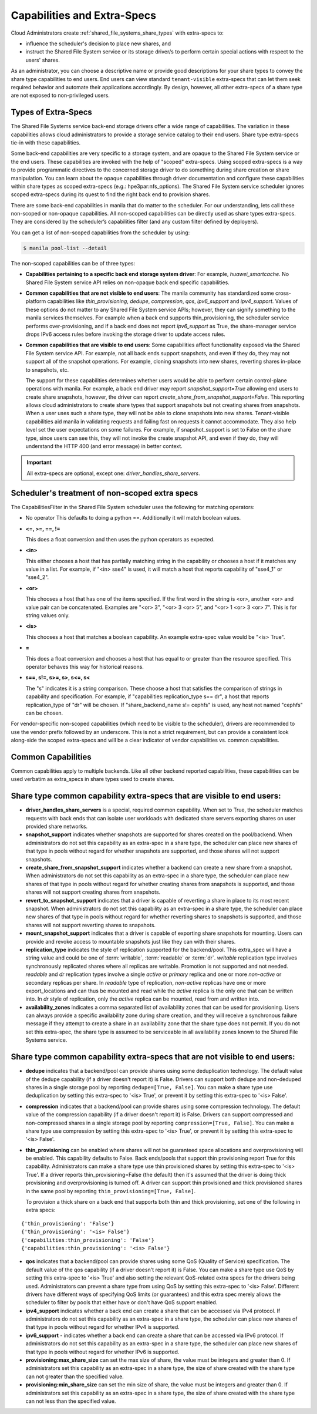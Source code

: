 .. _capabilities_and_extra_specs:

Capabilities and Extra-Specs
============================
Cloud Administrators create :ref:`shared_file_systems_share_types` with
extra-specs to:

- influence the scheduler's decision to place new shares, and
- instruct the Shared File System service or its storage driver/s to perform
  certain special actions with respect to the users' shares.

As an administrator, you can choose a descriptive name or provide good
descriptions for your share types to convey the share type capabilities to
end users. End users can view standard ``tenant-visible`` extra-specs that
can let them seek required behavior and automate their applications
accordingly. By design, however, all other extra-specs of a share type are not
exposed to non-privileged users.

Types of Extra-Specs
--------------------

The Shared File Systems service back-end storage drivers offer a wide range of
capabilities. The variation in these capabilities allows cloud
administrators to provide a storage service catalog to their end users.
Share type extra-specs tie-in with these capabilities.

Some back-end capabilities are very specific to a storage system, and are
opaque to the Shared File System service or the end users. These
capabilities are invoked with the help of "scoped" extra-specs. Using scoped
extra-specs is a way to provide programmatic directives to the concerned
storage driver to do something during share creation or share manipulation.
You can learn about the opaque capabilities through driver documentation
and configure these capabilities within share types as scoped
extra-specs (e.g.: hpe3par:nfs_options). The Shared File System service
scheduler ignores scoped extra-specs during its quest to find the right back
end to provision shares.

There are some back-end capabilities in manila that do matter to the scheduler.
For our understanding, lets call these non-scoped or non-opaque capabilities.
All non-scoped capabilities can be directly used as share types extra-specs.
They are considered by the scheduler’s capabilities filter (and any custom
filter defined by deployers).

You can get a list of non-scoped capabilities from the scheduler by using:

.. code-block:: console

    $ manila pool-list --detail

The non-scoped capabilities can be of three types:

- **Capabilities pertaining to a specific back end storage system driver**: For
  example, *huawei_smartcache*.
  No Shared File System service API relies on non-opaque back end specific
  capabilities.
- **Common capabilities that are not visible to end users**: The manila
  community has standardized some cross-platform capabilities like
  *thin_provisioning*, *dedupe*, *compression*, *qos*, *ipv6_support* and
  *ipv4_support*. Values of these options do not matter to any Shared File
  System service APIs; however, they can signify something to the manila
  services themselves. For example when a back end supports thin_provisioning,
  the scheduler service performs over-provisioning, and if a back end does
  not report *ipv6_support* as True, the share-manager service drops IPv6
  access rules before invoking the storage driver to update access rules.
- **Common capabilities that are visible to end users**: Some capabilities
  affect functionality exposed via the Shared File System service API. For
  example, not all back ends support snapshots, and even if they do, they
  may not support all of the snapshot operations. For example, cloning
  snapshots into new shares, reverting shares in-place to snapshots, etc.

  The support for these capabilities determines whether users would be able
  to perform certain control-plane operations with manila. For example, a back
  end driver may report *snapshot_support=True* allowing end users to
  create share snapshots, however, the driver can report
  *create_share_from_snapshot_support=False*.
  This reporting allows cloud administrators to create share types that
  support snapshots but not creating shares from snapshots. When a user uses
  such a share type, they will not be able to clone snapshots into new shares.
  Tenant-visible capabilities aid manila in validating requests and failing
  fast on requests it cannot accommodate. They also help level set the user
  expectations on some failures. For example, if snapshot_support is set to
  False on the share type, since users can see this, they will not invoke
  the create snapshot API, and even if they do, they will understand the
  HTTP 400 (and error message) in better context.

.. important::

    All extra-specs are optional, except one: *driver_handles_share_servers*.

Scheduler's treatment of non-scoped extra specs
-----------------------------------------------

The CapabilitiesFilter in the Shared File System scheduler uses the following
for matching operators:

* No operator
  This defaults to doing a python ==. Additionally it will match boolean values.

* **<=, >=, ==, !=**

  This does a float conversion and then uses the python operators as expected.

* **<in>**

  This either chooses a host that has partially matching string in the capability
  or chooses a host if it matches any value in a list. For example, if "<in> sse4"
  is used, it will match a host that reports capability of "sse4_1" or "sse4_2".

* **<or>**

  This chooses a host that has one of the items specified. If the first word in
  the string is <or>, another <or> and value pair can be concatenated. Examples
  are "<or> 3", "<or> 3 <or> 5", and "<or> 1 <or> 3 <or> 7". This is for
  string values only.

* **<is>**

  This chooses a host that matches a boolean capability. An example extra-spec value
  would be "<is> True".

* **=**

  This does a float conversion and chooses a host that has equal to or greater
  than the resource specified. This operator behaves this way for historical
  reasons.

* **s==, s!=, s>=, s>, s<=, s<**

  The "s" indicates it is a string comparison. These choose a host that
  satisfies the comparison of strings in capability and specification. For
  example, if "capabilities:replication_type s== dr", a host that reports
  replication_type of "dr" will be chosen. If "share_backend_name s!=
  cephfs" is used, any host not named "cephfs" can be chosen.

For vendor-specific non-scoped capabilities (which need to be visible to the
scheduler), drivers are recommended to use the vendor prefix followed
by an underscore. This is not a strict requirement, but can provide a
consistent look along-side the scoped extra-specs and will be a clear
indicator of vendor capabilities vs. common capabilities.

Common Capabilities
-------------------
Common capabilities apply to multiple backends.
Like all other backend reported capabilities, these capabilities
can be used verbatim as extra_specs in share types used to create shares.

Share type common capability extra-specs that are visible to end users:
-----------------------------------------------------------------------

* **driver_handles_share_servers** is a special, required common
  capability. When set to True, the scheduler matches requests with back ends
  that can isolate user workloads with dedicated share servers exporting
  shares on user provided share networks.

* **snapshot_support** indicates whether snapshots are supported for shares
  created on the pool/backend. When administrators do not set this capability
  as an extra-spec in a share type, the scheduler can place new shares of that
  type in pools without regard for whether snapshots are supported, and those
  shares will not support snapshots.

* **create_share_from_snapshot_support** indicates whether a backend can
  create a new share from a snapshot. When administrators do not set this
  capability as an extra-spec in a share type, the scheduler can place new
  shares of that type in pools without regard for whether creating shares
  from snapshots is supported, and those shares will not support creating
  shares from snapshots.

* **revert_to_snapshot_support** indicates that a driver is capable of
  reverting a share in place to its most recent snapshot. When administrators
  do not set this capability as an extra-spec in a share type, the scheduler
  can place new shares of that type in pools without regard for whether
  reverting shares to snapshots is supported, and those shares will not support
  reverting shares to snapshots.

* **mount_snapshot_support** indicates that a driver is capable of exporting
  share snapshots for mounting. Users can provide and revoke access to
  mountable snapshots just like they can with their shares.

* **replication_type** indicates the style of replication supported for the
  backend/pool. This extra_spec will have a string value and could be one
  of :term:`writable`, :term:`readable` or :term:`dr`. `writable` replication
  type involves synchronously replicated shares where all replicas are
  writable. Promotion is not supported and not needed. `readable` and `dr`
  replication types involve a single `active` or `primary` replica and one or
  more `non-active` or secondary replicas per share. In `readable` type of
  replication, `non-active` replicas have one or more export_locations and
  can thus be mounted and read while the `active` replica is the only one
  that can be written into. In `dr` style of replication, only
  the `active` replica can be mounted, read from and written into.

* **availability_zones** indicates a comma separated list of availability
  zones that can be used for provisioning. Users can always provide a specific
  availability zone during share creation, and they will receive a
  synchronous failure message if they attempt to create a share in an
  availability zone that the share type does not permit. If you do not set
  this extra-spec, the share type is assumed to be serviceable in all
  availability zones known to the Shared File Systems service.

Share type common capability extra-specs that are not visible to end users:
---------------------------------------------------------------------------

* **dedupe** indicates that a backend/pool can provide shares using some
  deduplication technology. The default value of the dedupe capability (if a
  driver doesn't report it) is False. Drivers can support both dedupe and
  non-deduped shares in a single storage pool by reporting ``dedupe=[True,
  False]``. You can make a share type use deduplication by setting this
  extra-spec to '<is> True', or prevent it by setting this extra-spec
  to '<is> False'.

* **compression** indicates that a backend/pool can provide shares using some
  compression technology. The default value of the compression capability (if a
  driver doesn't report it) is False. Drivers can support compressed and
  non-compressed shares in a single storage pool by reporting
  ``compression=[True, False]``. You can make a share type use compression
  by setting this extra-spec to '<is> True', or prevent it by setting this
  extra-spec to '<is> False'.

* **thin_provisioning** can be enabled where shares will not be
  guaranteed space allocations and overprovisioning will be enabled. This
  capability defaults to False. Back ends/pools that support thin
  provisioning report True for this capability. Administrators can make a
  share type use thin provisioned shares by setting this extra-spec
  to '<is> True'. If a driver reports thin_provisioning=False (the default)
  then it's assumed that the driver is doing thick provisioning and
  overprovisioning is turned off. A driver can support thin provisioned
  and thick provisioned shares in the same pool by reporting
  ``thin_provisioning=[True, False]``.

  To provision a thick
  share on a back end that supports both thin and thick provisioning, set one
  of the following in extra specs:

::

    {'thin_provisioning': 'False'}
    {'thin_provisioning': '<is> False'}
    {'capabilities:thin_provisioning': 'False'}
    {'capabilities:thin_provisioning': '<is> False'}

* **qos** indicates that a backend/pool can provide shares using some
  QoS (Quality of Service) specification. The default value of the qos
  capability (if a driver doesn't report it) is False. You can make a share
  type use QoS by setting this extra-spec to '<is> True' and also setting
  the relevant QoS-related extra specs for the drivers being used.
  Administrators can prevent a share type from using QoS by setting this
  extra-spec to '<is> False'. Different drivers have different ways of
  specifying QoS limits (or guarantees) and this extra spec merely allows
  the scheduler to filter by pools that either have or don't have QoS
  support enabled.

* **ipv4_support** indicates whether a back end can create a share that
  can be accessed via IPv4 protocol. If administrators do not set this
  capability as an extra-spec in a share type, the scheduler can place new
  shares of that type in pools without regard for whether IPv4 is supported.

* **ipv6_support** - indicates whether a back end can create a share that
  can be accessed via IPv6 protocol. If administrators do not set this
  capability as an extra-spec in a share type, the scheduler can place new
  shares of that type in pools without regard for whether IPv6 is supported.

* **provisioning:max_share_size** can set the max size of share, the value
  must be integers and greater than 0. If administrators set this capability
  as an extra-spec in a share type, the size of share created with the share
  type can not greater than the specified value.

* **provisioning:min_share_size** can set the min size of share, the value
  must be integers and greater than 0. If administrators set this capability
  as an extra-spec in a share type, the size of share created with the share
  type can not less than the specified value.
